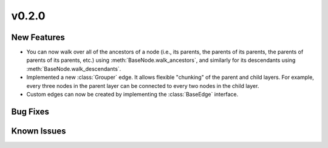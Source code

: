 v0.2.0
======

New Features
------------

* You can now walk over all of the ancestors of a node
  (i.e., its parents, the parents of its parents, the parents of parents of
  its parents, etc.) using :meth:`BaseNode.walk_ancestors`,
  and similarly for its descendants using :meth:`BaseNode.walk_descendants`.
* Implemented a new :class:`Grouper` edge. It allows flexible "chunking" of the
  parent and child layers. For example, every three nodes in the parent layer can
  be connected to every two nodes in the child layer.
* Custom edges can now be created by implementing the :class:`BaseEdge` interface.


Bug Fixes
---------


Known Issues
------------

